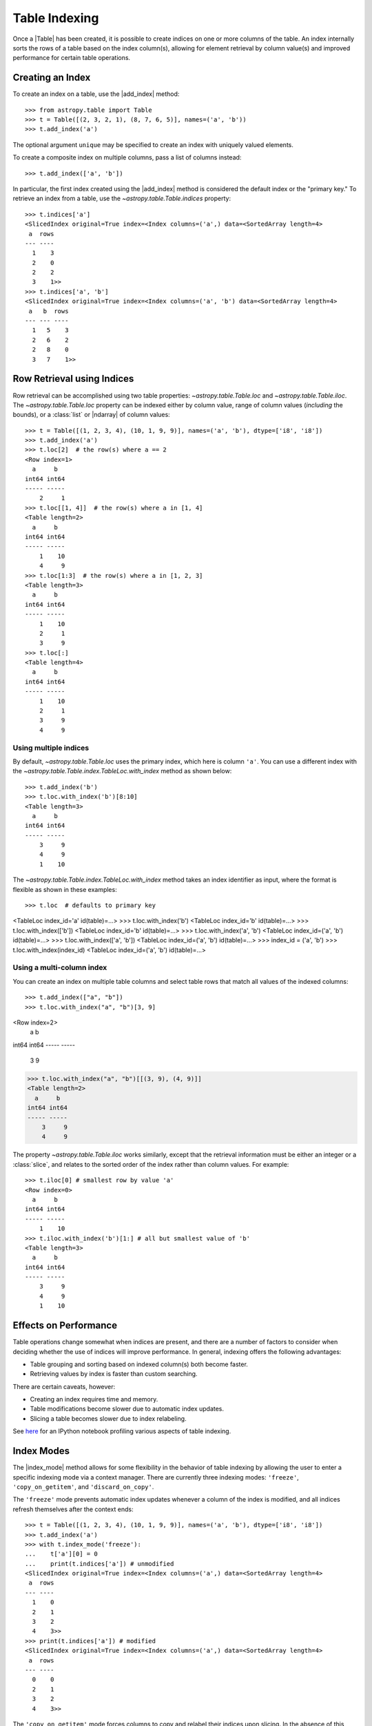 .. |add_index| replace:: :func:`~astropy.table.Table.add_index`
.. |index_mode| replace:: :func:`~astropy.table.Table.index_mode`

.. _table-indexing:

Table Indexing
**************

Once a |Table| has been created, it is possible to create indices on one or
more columns of the table. An index internally sorts the rows of a table based
on the index column(s), allowing for element retrieval by column value(s) and
improved performance for certain table operations.

Creating an Index
=================

.. EXAMPLE START: Creating Indexes on Table Columns

To create an index on a table, use the |add_index| method::

   >>> from astropy.table import Table
   >>> t = Table([(2, 3, 2, 1), (8, 7, 6, 5)], names=('a', 'b'))
   >>> t.add_index('a')

The optional argument ``unique`` may be specified to create an index with
uniquely valued elements.

To create a composite index on multiple columns, pass a list of columns
instead::

   >>> t.add_index(['a', 'b'])

In particular, the first index created using the
|add_index| method is considered the default index or the "primary key." To
retrieve an index from a table, use the `~astropy.table.Table.indices`
property::

   >>> t.indices['a']
   <SlicedIndex original=True index=<Index columns=('a',) data=<SortedArray length=4>
    a  rows
   --- ----
     1    3
     2    0
     2    2
     3    1>>
   >>> t.indices['a', 'b']
   <SlicedIndex original=True index=<Index columns=('a', 'b') data=<SortedArray length=4>
    a   b  rows
   --- --- ----
     1   5    3
     2   6    2
     2   8    0
     3   7    1>>

.. EXAMPLE END

Row Retrieval using Indices
===========================

.. EXAMPLE START: Retrieving Table Rows using Indices

Row retrieval can be accomplished using two table properties:
`~astropy.table.Table.loc` and `~astropy.table.Table.iloc`. The
`~astropy.table.Table.loc` property can be indexed either by column value,
range of column values (*including* the bounds), or a :class:`list` or
|ndarray| of column values::

   >>> t = Table([(1, 2, 3, 4), (10, 1, 9, 9)], names=('a', 'b'), dtype=['i8', 'i8'])
   >>> t.add_index('a')
   >>> t.loc[2]  # the row(s) where a == 2
   <Row index=1>
     a     b
   int64 int64
   ----- -----
       2     1
   >>> t.loc[[1, 4]]  # the row(s) where a in [1, 4]
   <Table length=2>
     a     b
   int64 int64
   ----- -----
       1    10
       4     9
   >>> t.loc[1:3]  # the row(s) where a in [1, 2, 3]
   <Table length=3>
     a     b
   int64 int64
   ----- -----
       1    10
       2     1
       3     9
   >>> t.loc[:]
   <Table length=4>
     a     b
   int64 int64
   ----- -----
       1    10
       2     1
       3     9
       4     9

Using multiple indices
----------------------
By default, `~astropy.table.Table.loc` uses the primary index, which
here is column ``'a'``. You can use a different index with the `~astropy.table.Table.index.TableLoc.with_index` method as shown below::

   >>> t.add_index('b')
   >>> t.loc.with_index('b')[8:10]
   <Table length=3>
     a     b
   int64 int64
   ----- -----
       3     9
       4     9
       1    10

The `~astropy.table.Table.index.TableLoc.with_index` method takes an index identifier as
input, where the format is flexible as shown in these examples::

>>> t.loc  # defaults to primary key
<TableLoc index_id='a' id(table)=...>
>>> t.loc.with_index('b')
<TableLoc index_id='b' id(table)=...>
>>> t.loc.with_index(['b'])
<TableLoc index_id='b' id(table)=...>
>>> t.loc.with_index('a', 'b')
<TableLoc index_id=('a', 'b') id(table)=...>
>>> t.loc.with_index(['a', 'b'])
<TableLoc index_id=('a', 'b') id(table)=...>
>>> index_id = ('a', 'b')
>>> t.loc.with_index(index_id)
<TableLoc index_id=('a', 'b') id(table)=...>

Using a multi-column index
--------------------------
You can create an index on multiple table columns and select table rows that match all
values of the indexed columns::

>>> t.add_index(["a", "b"])
>>> t.loc.with_index("a", "b")[3, 9]
<Row index=2>
  a     b
int64 int64
----- -----
    3     9
>>> t.loc.with_index("a", "b")[[(3, 9), (4, 9)]]
<Table length=2>
  a     b
int64 int64
----- -----
    3     9
    4     9

The property `~astropy.table.Table.iloc` works similarly, except that the
retrieval information must be either an integer or a :class:`slice`, and
relates to the sorted order of the index rather than column values. For
example::

   >>> t.iloc[0] # smallest row by value 'a'
   <Row index=0>
     a     b
   int64 int64
   ----- -----
       1    10
   >>> t.iloc.with_index('b')[1:] # all but smallest value of 'b'
   <Table length=3>
     a     b
   int64 int64
   ----- -----
       3     9
       4     9
       1    10

.. EXAMPLE END

Effects on Performance
======================

Table operations change somewhat when indices are present, and there are a
number of factors to consider when deciding whether the use of indices will
improve performance. In general, indexing offers the following advantages:

* Table grouping and sorting based on indexed column(s) both become faster.
* Retrieving values by index is faster than custom searching.

There are certain caveats, however:

* Creating an index requires time and memory.
* Table modifications become slower due to automatic index updates.
* Slicing a table becomes slower due to index relabeling.

See `here
<https://nbviewer.jupyter.org/github/mdmueller/astropy-notebooks/blob/master/table/indexing-profiling.ipynb>`_
for an IPython notebook profiling various aspects of table indexing.

Index Modes
===========

The |index_mode| method allows for some flexibility in the behavior of table
indexing by allowing the user to enter a specific indexing mode via a context
manager. There are currently three indexing modes: ``'freeze'``,
``'copy_on_getitem'``, and ``'discard_on_copy'``.

.. EXAMPLE START: Table Indexing with the "freeze" Index Mode

The ``'freeze'`` mode prevents automatic index updates whenever a column of the
index is modified, and all indices refresh themselves after the context ends::

  >>> t = Table([(1, 2, 3, 4), (10, 1, 9, 9)], names=('a', 'b'), dtype=['i8', 'i8'])
  >>> t.add_index('a')
  >>> with t.index_mode('freeze'):
  ...    t['a'][0] = 0
  ...    print(t.indices['a']) # unmodified
  <SlicedIndex original=True index=<Index columns=('a',) data=<SortedArray length=4>
   a  rows
  --- ----
    1    0
    2    1
    3    2
    4    3>>
  >>> print(t.indices['a']) # modified
  <SlicedIndex original=True index=<Index columns=('a',) data=<SortedArray length=4>
   a  rows
  --- ----
    0    0
    2    1
    3    2
    4    3>>

.. EXAMPLE END

.. EXAMPLE START: Table Indexing with the "copy_on_getitem" Index Mode

The ``'copy_on_getitem'`` mode forces columns to copy and relabel their indices
upon slicing. In the absence of this mode, table slices will preserve
indices while column slices will not::

  >>> ca = t['a'][[1, 3]]
  >>> ca.info.indices
  []
  >>> with t.index_mode('copy_on_getitem'):
  ...     ca = t['a'][[1, 3]]
  ...     print(ca.info.indices)
  [<SlicedIndex original=True index=<Index columns=('a',) data=<SortedArray length=2>
   a  rows
  --- ----
    2    0
    4    1>>]

.. EXAMPLE END

.. EXAMPLE START: Table Indexing with the "discard_on_copy" Index Mode

The ``'discard_on_copy'`` mode prevents indices from being copied whenever a
column or table is copied::

  >>> t2 = Table(t)
  >>> t2.indices['a']
  <SlicedIndex original=True index=<Index columns=('a',) data=<SortedArray length=4>
   a  rows
  --- ----
    0    0
    2    1
    3    2
    4    3>>
  >>> with t.index_mode('discard_on_copy'):
  ...    t2 = Table(t)
  ...    print(t2.indices)
  []

.. EXAMPLE END

Updating Rows using Indices
===========================

.. EXAMPLE START: Updating Table Rows using Indices

Row updates can be accomplished by assigning the table property
`~astropy.table.Table.loc` a complete row or a list of rows::

   >>> t = Table([('w', 'x', 'y', 'z'), (10, 1, 9, 9)], names=('a', 'b'), dtype=['str', 'i8'])
   >>> t.add_index('a')
   >>> t.loc['x']
   <Row index=1>
    a     b
   str1 int64
   ---- -----
      x     1
   >>> t.loc['x'] = ['a', 12]
   >>> t
   <Table length=4>
    a     b
   str1 int64
   ---- -----
      w    10
      a    12
      y     9
      z     9
   >>> t.loc[['w', 'y']]
   <Table length=2>
    a     b
   str1 int64
   ---- -----
      w    10
      y     9
   >>> t.loc[['w', 'z']] = [['b', 23], ['c', 56]]
   >>> t
   <Table length=4>
    a     b
   str1 int64
   ---- -----
      b    23
      a    12
      y     9
      c    56

.. EXAMPLE END

Retrieving the Location of Rows using Indices
=============================================

.. EXAMPLE START: Retrieving the Location of Table Rows using Indices

Retrieval of the location of rows can be accomplished using a table property:
`~astropy.table.Table.loc_indices`. The `~astropy.table.Table.loc_indices`
property can be indexed either by column value, range of column values
(*including* the bounds), or a :class:`list` or |ndarray| of column values::

   >>> t = Table([('w', 'x', 'y', 'z'), (10, 1, 9, 9)], names=('a', 'b'), dtype=['str', 'i8'])
   >>> t.add_index('a')
   >>> t.loc_indices['x']
   np.int64(1)

.. EXAMPLE END

Engines
=======

When creating an index via |add_index|, the keyword argument ``engine`` may be
specified to use a particular indexing engine. The available engines are:

* `~astropy.table.SortedArray`, a sorted array engine using an underlying
  sorted |Table|.
* `~astropy.table.SCEngine`, a sorted list engine using the `Sorted Containers
  <https://pypi.org/project/sortedcontainers/>`_ package.
* `~astropy.table.BST`, a Python-based binary search tree engine (not recommended).

The SCEngine depends on the ``sortedcontainers`` dependency. The most important takeaway is that
`~astropy.table.SortedArray` (the default engine) is usually best, although
`~astropy.table.SCEngine` may be more appropriate for an index created on an
empty column since adding new values is quicker.

The `~astropy.table.BST` engine demonstrates a simple pure Python implementation
of a search tree engine, but the performance is poor for larger tables. This
is available in the code largely as an implementation reference.
